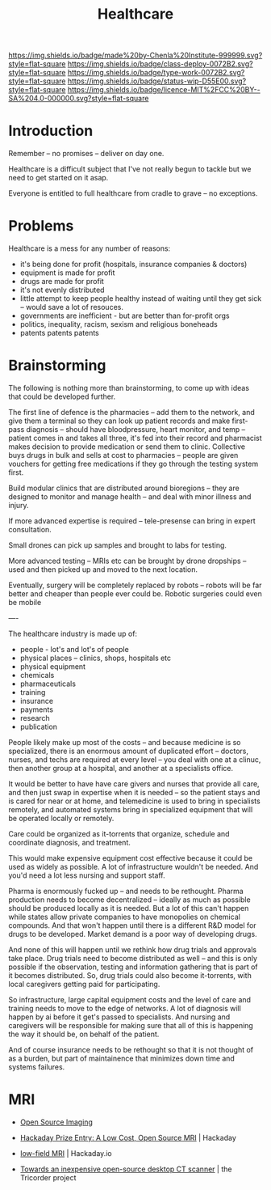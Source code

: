 #   -*- mode: org; fill-column: 60 -*-
#+TITLE: Healthcare
#+STARTUP: showall
#+TOC: headlines 4
#+PROPERTY: filename
  :PROPERTIES:
  :CUSTOM_ID: 
  :Name:      /home/deerpig/proj/chenla/deploy/deploy-health.org
  :Created:   2017-03-28T10:51@Prek Leap (11.642600N-104.919210W)
  :ID:        68902717-01c2-44ca-b017-b8a3558ae3b9
  :VER:       551631245.465847312
  :GEO:       48P-491193-1287029-15
  :BXID:      proj:ITV0-4435
  :Class:     deploy
  :Type:      work
  :Status:    wip 
  :Licence:   MIT/CC BY-SA 4.0
  :END:

[[https://img.shields.io/badge/made%20by-Chenla%20Institute-999999.svg?style=flat-square]] 
[[https://img.shields.io/badge/class-deploy-0072B2.svg?style=flat-square]]
[[https://img.shields.io/badge/type-work-0072B2.svg?style=flat-square]]
[[https://img.shields.io/badge/status-wip-D55E00.svg?style=flat-square]]
[[https://img.shields.io/badge/licence-MIT%2FCC%20BY--SA%204.0-000000.svg?style=flat-square]]

* Introduction

Remember -- no promises -- deliver on day one.

Healthcare is a difficult subject that I've not really begun to tackle
but we need to get started on it asap.

Everyone is entitled to full healthcare from cradle to grave -- no
exceptions.

* Problems

Healthcare is a mess for any number of reasons:

  - it's being done for profit (hospitals, insurance companies & doctors)
  - equipment is made for profit
  - drugs are made for profit
  - it's not evenly distributed
  - little attempt to keep people healthy instead of waiting until
    they get sick -- would save a lot of resouces.
  - governments are inefficient - but are better than for-profit orgs
  - politics, inequality, racism, sexism and religious boneheads
  - patents patents patents

* Brainstorming

The following is nothing more than brainstorming, to come up with
ideas that could be developed further.

The first line of defence is the pharmacies -- add them to the
network, and give them a terminal so they can look up patient records
and make first-pass diagnosis -- should have bloodpressure, heart
monitor, and temp -- patient comes in and takes all three, it's fed
into their record and pharmacist makes decision to provide medication
or send them to clinic.  Collective buys drugs in bulk and sells at
cost to pharmacies -- people are given vouchers for getting free
medications if they go through the testing system first.

Build modular clinics that are distributed around bioregions -- they
are designed to monitor and manage health -- and deal with minor
illness and injury.

If more advanced expertise is required -- tele-presense can bring in
expert consultation.

Small drones can pick up samples and brought to labs for testing.

More advanced testing -- MRIs etc can be brought by drone dropships --
used and then picked up and moved to the next location.

Eventually, surgery will be completely replaced by robots -- robots
will be far better and cheaper than people ever could be.  Robotic
surgeries could even be mobile 


----

The healthcare industry is made up of:

  - people - lot's and lot's of people
  - physical places -- clinics, shops, hospitals etc
  - physical equipment
  - chemicals
  - pharmaceuticals
  - training 
  - insurance
  - payments
  - research
  - publication

People likely make up most of the costs -- and because
medicine is so specialized, there is an enormous amount of
duplicated effort -- doctors, nurses, and techs are required
at every level -- you deal with one at a clinuc, then
another group at a hospital, and another at a specialists
office.

It would be better to have have care givers and nurses that
provide all care, and then just swap in expertise when it is
needed -- so the patient stays and is cared for near or at
home, and telemedicine is used to bring in specialists
remotely, and automated systems bring in specialized
equipment that will be operated locally or remotely.

Care could be organized as it-torrents that organize,
schedule and coordinate diagnosis, and treatment.

This would make expensive equipment cost effective because
it could be used as widely as possible.  A lot of
infrastructure wouldn't be needed.  And you'd need a lot
less nursing and support staff.  

Pharma is enormously fucked up -- and needs to be rethought.
Pharma production needs to become decentralized -- ideally
as much as possible should be produced locally as it is
needed.  But a lot of this can't happen while states allow
private companies to have monopolies on chemical compounds.
And that won't happen until there is a different R&D model
for drugs to be developed.  Market demand is a poor way of
developing drugs.

And none of this will happen until we rethink how drug
trials and approvals take place.  Drug trials need to become
distributed as well -- and this is only possible if the
observation, testing and information gathering that is part
of it becomes distributed.  So, drug trials could also
become it-torrents, with local caregivers getting paid for
participating. 

So infrastructure, large capital equipment costs and the
level of care and training needs to move to the edge of
networks.  A lot of diagnosis will happen by ai before it
get's passed to specialists.  And nursing and caregivers
will be responsible for making sure that all of this is
happening the way it should be, on behalf of the patient.

And of course insurance needs to be rethought so that it is
not thought of as a burden, but part of maintainence that
minimizes down time and systems failures.


* MRI

 - [[http://www.opensourceimaging.org/][Open Source Imaging]] 
 - [[http://hackaday.com/2015/05/04/hackaday-prize-entry-a-low-cost-open-source-mri/][Hackaday Prize Entry: A Low Cost, Open Source MRI]] | Hackaday
 - [[https://hackaday.io/project/5030-low-field-mri][low-field MRI]] | Hackaday.io

 - [[http://www.tricorderproject.org/blog/towards-an-inexpensive-open-source-desktop-ct-scanner/][Towards an inexpensive open-source desktop CT scanner]] | the Tricorder project
